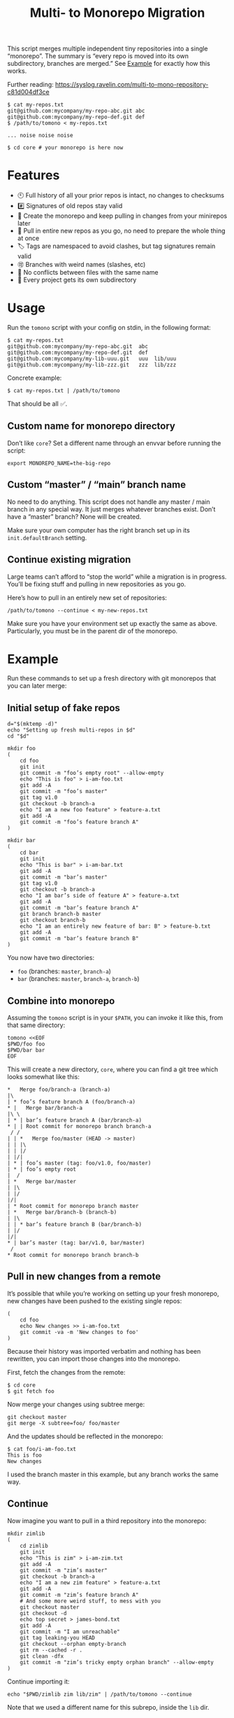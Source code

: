 #+TITLE:        Multi- to Monorepo Migration
#+DESCRIPTION:  Migrate your multirepo to a monorepo using a bash script
#+AUTHOR:       Hraban Luyat
#+EMAIL:        hraban@0brg.net
#+PROPERTY:     header-args       :noweb no-export :eval never
#+EXPORT_FILE_NAME: index.html
#+html_head:    <link rel=stylesheet href=./style.css>
#+options: html-link-use-abs-url:nil html-postamble:auto html-preamble:t ':t
#+options: html-scripts:t html-style:t html5-fancy:t tex:html creator:t date:t author:nil
#+html_doctype: html5
#+html_container: div
#+html_head_extra: <meta name=color-scheme content="light dark">

This script merges multiple independent tiny repositories into a single "monorepo". The summary is “every repo is moved into its own subdirectory, branches are merged.” See [[#example][Example]] for exactly how this works.

Further reading: https://syslog.ravelin.com/multi-to-mono-repository-c81d004df3ce

#+begin_src shell :eval never :exports code
$ cat my-repos.txt
git@github.com:mycompany/my-repo-abc.git abc
git@github.com:mycompany/my-repo-def.git def
$ /path/to/tomono < my-repos.txt

... noise noise noise

$ cd core # your monorepo is here now
#+end_src

* Features

- 🕙 Full history of all your prior repos is intact, no changes to checksums
- #️⃣ Signatures of old repos stay valid
- 🔁 Create the monorepo and keep pulling in changes from your minirepos later
- 🔀 Pull in entire new repos as you go, no need to prepare the whole thing at once
- 🏷 Tags are namespaced to avoid clashes, but tag signatures remain valid
- 🉑 Branches with weird names (slashes, etc)
- 👥 No conflicts between files with the same name
- 📁 Every project gets its own subdirectory

* Usage

Run the =tomono= script with your config on stdin, in the following format:

#+begin_example
$ cat my-repos.txt
git@github.com:mycompany/my-repo-abc.git  abc
git@github.com:mycompany/my-repo-def.git  def
git@github.com:mycompany/my-lib-uuu.git   uuu  lib/uuu
git@github.com:mycompany/my-lib-zzz.git   zzz  lib/zzz
#+end_example

Concrete example:

#+begin_src shell :eval never :exports code
$ cat my-repos.txt | /path/to/tomono
#+end_src

That should be all ✅.

** Custom name for monorepo directory

Don’t like =core=? Set a different name through an envvar before running the script:

#+begin_src shell
export MONOREPO_NAME=the-big-repo
#+end_src

** Custom “master” / “main” branch name

No need to do anything. This script does not handle any master / main branch in any special way. It just merges whatever branches exist. Don’t have a “master” branch? None will be created.

Make sure your own computer has the right branch set up in its =init.defaultBranch= setting.

** Continue existing migration

Large teams can’t afford to “stop the world” while a migration is in progress. You’ll be fixing stuff and pulling in new repositories as you go.

Here’s how to pull in an entirely new set of repositories:

#+begin_src shell :eval never :exports code
/path/to/tomono --continue < my-new-repos.txt
#+end_src

Make sure you have your environment set up exactly the same as above. Particularly, you must be in the parent dir of the monorepo.

* Example
:PROPERTIES:
:CUSTOM_ID: example
:END:

Run these commands to set up a fresh directory with git monorepos that you can later merge:

** Initial setup of fake repos

#+begin_src shell :exports code :eval never-export :results none
d="$(mktemp -d)"
echo "Setting up fresh multi-repos in $d"
cd "$d"

mkdir foo
(
    cd foo
    git init
    git commit -m "foo’s empty root" --allow-empty
    echo "This is foo" > i-am-foo.txt
    git add -A
    git commit -m "foo’s master"
    git tag v1.0
    git checkout -b branch-a
    echo "I am a new foo feature" > feature-a.txt
    git add -A
    git commit -m "foo’s feature branch A"
)

mkdir bar
(
    cd bar
    git init
    echo "This is bar" > i-am-bar.txt
    git add -A
    git commit -m "bar’s master"
    git tag v1.0
    git checkout -b branch-a
    echo "I am bar’s side of feature A" > feature-a.txt
    git add -A
    git commit -m "bar’s feature branch A"
    git branch branch-b master
    git checkout branch-b
    echo "I am an entirely new feature of bar: B" > feature-b.txt
    git add -A
    git commit -m "bar’s feature branch B"
)
#+end_src

You now have two directories:

- =foo= (branches: =master=, =branch-a=)
- =bar= (branches: =master=, =branch-a=, =branch-b=)

** Combine into monorepo

Assuming the =tomono= script is in your =$PATH=, you can invoke it like this, from that same directory:

#+begin_src shell :exports code :eval never-export :results none
tomono <<EOF
$PWD/foo foo
$PWD/bar bar
EOF
#+end_src

This will create a new directory, =core=, where you can find a git tree which looks somewhat like this:

#+begin_example
,*   Merge foo/branch-a (branch-a)
|\
| * foo’s feature branch A (foo/branch-a)
,* |   Merge bar/branch-a
|\ \
| * | bar’s feature branch A (bar/branch-a)
,* | | Root commit for monorepo branch branch-a
 / /
| | *   Merge foo/master (HEAD -> master)
| | |\
| | |/
| |/|
| * | foo’s master (tag: foo/v1.0, foo/master)
| * | foo’s empty root
|  /
| *   Merge bar/master
| |\
| |/
|/|
| * Root commit for monorepo branch master
| *   Merge bar/branch-b (branch-b)
| |\
| | * bar’s feature branch B (bar/branch-b)
| |/
|/|
,* | bar’s master (tag: bar/v1.0, bar/master)
 /
,* Root commit for monorepo branch branch-b
#+end_example

** Pull in new changes from a remote

It’s possible that while you’re working on setting up your fresh monorepo, new changes have been pushed to the existing single repos:

#+begin_src shell :exports code :eval never-export :results none
(
	cd foo
	echo New changes >> i-am-foo.txt
	git commit -va -m 'New changes to foo'
)
#+end_src

Because their history was imported verbatim and nothing has been rewritten, you can import those changes into the monorepo.

First, fetch the changes from the remote:

#+begin_src shell :exports code :eval never :results none
$ cd core
$ git fetch foo
#+end_src

Now merge your changes using subtree merge:

#+begin_src shell
git checkout master
git merge -X subtree=foo/ foo/master
#+end_src

And the updates should be reflected in the monorepo:

#+begin_src shell :exports code :eval never :results none
$ cat foo/i-am-foo.txt
This is foo
New changes
#+end_src

I used the branch master in this example, but any branch works the same way.

** Continue

Now imagine you want to pull in a third repository into the monorepo:

#+begin_src shell :exports code :eval never-export :results none
mkdir zimlib
(
    cd zimlib
    git init
    echo "This is zim" > i-am-zim.txt
    git add -A
    git commit -m "zim’s master"
    git checkout -b branch-a
    echo "I am a new zim feature" > feature-a.txt
    git add -A
    git commit -m "zim’s feature branch A"
    # And some more weird stuff, to mess with you
    git checkout master
    git checkout -d
    echo top secret > james-bond.txt
    git add -A
    git commit -m "I am unreachable"
    git tag leaking-you HEAD
    git checkout --orphan empty-branch
    git rm --cached -r .
    git clean -dfx
    git commit -m "zim’s tricky empty orphan branch" --allow-empty
)
#+end_src

Continue importing it:

#+begin_src shell :exports code :eval never-export :results none
echo "$PWD/zimlib zim lib/zim" | /path/to/tomono --continue
#+end_src

Note that we used a different name for this subrepo, inside the =lib= dir.

The result is that it gets imported into the existing monorepo, alongside the existing two projects:

#+begin_example
$ cd core
$ git checkout master
Switched to branch 'master'
$ tree
.
├── bar
│   └── i-am-bar.txt
├── foo
│   └── i-am-foo.txt
└── lib
    └── zim
        └── i-am-zim.txt

4 directories, 3 files
$ git checkout branch-a
Switched to branch 'branch-a'
$ tree
.
├── bar
│   ├── feature-a.txt
│   └── i-am-bar.txt
├── foo
│   ├── feature-a.txt
│   └── i-am-foo.txt
└── lib
    └── zim
        ├── feature-a.txt
        └── i-am-zim.txt

4 directories, 6 files
$ head **/feature-a.txt
==> bar/feature-a.txt <==
I am bar’s side of feature A

==> foo/feature-a.txt <==
I am a new foo feature

==> lib/zim/feature-a.txt <==
I am a new zim feature
#+end_example

** Tags

Tags are namespaced per remote, to avoid clashes. If your remote =foo= and =bar= both have a tag =v1.0.0=, your monorepo ends up with =foo/v1.0.0= and =bar/v1.0.0= pointing at their relevant commits.

If you don’t like this rewriting, you can fetch all tags from a specific remote to the top-level of the monorepo:

#+begin_src shell :eval never :export code :results none
$ git fetch --tags foo
#+end_src

Be prepared to deal with any conflicts.

*** Lightweight vs. Annotated Tags

N.B.: This namespacing works for all tags: lightweight, annotated, signed. However, for the latter two, there is one snag: an annotated tag contains its own tag name as part of the commit. I have chosen not to modify the object itself, so the annotated tag object thinks it still has its old name. This is a mixed bag: it depends on your case whether that’s a feature or a bug. One major advantage of this approach is that signed tags remain valid. But you will occasionally get messages like:

#+begin_example
$ git describe linux/v5.9-rc4
warning: tag 'linux/v5.9-rc4' is externally known as 'v5.9-rc4'
v5.9-rc4-0-gf4d51dffc6c0
#+end_example

If you know what you’re doing, you can force update all signed and annotated tags to their (nested) ref tag name with the following snippet:

#+begin_src shell :eval never :export code :results none
git for-each-ref --format '%(objecttype) %(refname:lstrip=2)' | \
    grep ^tag | \
    while read _ tag ; do
        git tag -f -a "$tag" "$tag"^{}
    done
#+end_src

N.B.: this will convert all signed tags to regular annotated tags (their signatures would fail anyway).

Source: [[https://github.com/mwasilew2/tomono/commit/16aa7918aa9d912a30b563152bda62c77414cbe1][GitHub user mwasilew2]].

* Implementation

#+begin_quote
(This section is best viewed at [[https://hraban.github.io/tomono/]], the GitHub Readme viewer misses some info)
#+end_quote

The outer program structure is a flat bash script which loops over every repo supplied over stdin:

#+CAPTION: top-level
#+NAME: top-level
#+BEGIN_SRC shell :tangle tomono :shebang "#!/usr/bin/env bash" :references yes
<<init>>

# Note this is top-level in the script so it’s reading from the script’s stdin
while read repourl reponame repopath; do
    if [[ -z "$repopath" ]]; then
        repopath="$reponame"
    fi

    <<handle-remote>>
done

<<finalize>>

# <<copyright>>
#+END_SRC

** Per repository

Every repository is fetched and fully handled individually, and sequentially:

1. fetch all the data related to this repository,
2. immediately check out and initialise every single branch which belongs to that repository.

#+CAPTION: handle-remote
#+NAME: handle-remote
#+BEGIN_SRC shell :references yes
git remote add "$reponame" "$repourl"
git config --add "remote.$reponame.fetch" "+refs/tags/*:refs/tags/$reponame/*"
git config "remote.$reponame.tagOpt" --no-tags
git fetch --atomic "$reponame"

<<list-branches>> | while read branch ; do
    <<handle-branch>>
done
#+END_SRC

The remotes are configured to make sure that a default fetch always fetch all tags, and also puts them in their own namespace. The default refspec for tags is =+refs/tags/*:refs/tags/*=, as you can see that puts everything from the remote at the same level in your monorepo. Obviously that will cause clashes, so we add the reponame as an extra namespace.

The =--no-tags= option is the complement to =--tags=, which has that default refspec we don’t want. That’s why we disable it and roll our own, entirely.

** Per branch (this is where the magic happens)

In the context of /a single repository check-out/, every branch is independently checked out into a subdir for that repository, and merged into the monorepo.

This is the money shot.

#+CAPTION: handle-branch
#+NAME: handle-branch
#+BEGIN_SRC shell
<<ensure-on-target-branch-in-monorepo>>

git merge --strategy=ours "$reponame/$branch" --allow-unrelated-histories --no-commit --no-ff
git read-tree --prefix "$repopath" "$reponame/$branch"
git commit -m "Merge $reponame/$branch" --allow-empty
#+END_SRC

Source: [[https://git-scm.com/book/en/v2/Git-Internals-Git-Objects]]

*** Ensure we are on the right branch

In this snippet, we ensure that we are ready to merge fresh code from a subrepo into this branch: either we checkout an existing branch in the monorepo by this name, or we create a fresh one.

We are given the variable =$branch= which is the final name of the branch we want to operate on. It is the same as the name of the branch in each individual target repo.

#+CAPTION: ensure-on-target-branch-in-monorepo
#+NAME: ensure-on-target-branch-in-monorepo
#+BEGIN_SRC shell
if ! git show-ref --verify --quiet "refs/heads/$branch"; then
    git branch -- "$branch" "$(printf "Root commit for monorepo branch %s" "$branch" | git commit-tree "$empty_tree")"
fi
git symbolic-ref HEAD "refs/heads/$branch"
git reset
#+END_SRC

Instead of using =git checkout --orphan= and trying to create a new empty commit from the index, we create the empty commit first, and update the HEAD to it directly. This lets us stay entirely in the index without bothering with the work tree.

Sources:
- [[https://stackoverflow.com/q/9765453/4359699]]
- [[https://stackoverflow.com/a/6070417/4359699]]

** Set up the monorepo directory

We create a fresh directory for this script to run in, or continue on an existing one if the =--continue= flag is passed.

#+CAPTION: prep-dir
#+NAME: prep-dir
#+BEGIN_SRC shell
# Poor man’s arg parse :/
arg="${1-}"
: "${MONOREPO_NAME:=core}"

if [[ "$arg" == "" ]]; then
	if [[ -d "$MONOREPO_NAME" && "$arg" != "--continue" ]]; then
		>&2 echo "monorepo directory $MONOREPO_NAME already exists"
		exit 1
	fi
	mkdir "$MONOREPO_NAME"
	cd "$MONOREPO_NAME"
	git init
elif [[ "$arg" != "--continue" ]]; then
	>&2 echo "Unexpected argument: $arg"
	>&2 echo
	>&2 echo "Usage: $0 [--continue]"
	exit 1
elif [[ ! -d "$MONOREPO_NAME" ]]; then
	>&2 echo "Asked to --continue, but monorepo directory $MONOREPO_NAME doesn’t exist"
	exit 1
else
	cd "$MONOREPO_NAME"
	if git status --porcelain | grep . ; then
		>&2 echo "Git status shows pending changes in the repo. Cannot --continue."
		exit 1
	fi
	# There isn’t anything special about --continue, really.
fi
#+END_SRC

Most of this rigmarole is about UI, and preventing mistakes. As you can see, there is functionally no difference between continuing and starting fresh, beyond =mkdir= and =git init=. At the end of the day, every repo is read in greedily, and whether you do that on an existing monorepo, or a fresh one, doesn’t matter: every repo name you read in, is in fact itself like a =--continue= operation.

It’s horrible and kludgy but I just want to get something working out the door, for now.

** List individual branches

I want a single branch name per line on stdout, for a single specific remote:

#+CAPTION: list-branches
#+NAME: list-branches
#+BEGIN_SRC shell
git branch -r --no-color --list "$reponame/*" --format "%(refname:lstrip=3)"
#+END_SRC

*** Implementations that didn’t make the cut

Solutions I abandoned, due to one short-coming or another:

**** =git branch -r= with grep

The most straight-forward way to list branch names:

#+begin_src shell :eval never :exports code :results none
$ git branch -r
  bar/branch-a
  bar/branch-b
  bar/master
  foo/branch-a
  foo/master
#+end_src

This could be combined with =grep= to filter all branches for a specific remote, and filter out the name. It’s very close, but how do you reliably remove an unknown string?

**** =find .git/refs/hooks=

#+begin_src shell
( cd ".git/refs/remotes/$reponame" && find . -type f -mindepth 1 | sed -e s/..// )
#+end_src

Closer, but ugly, and I got reports that it missed some branches (although I was never able to repro)

**** =git ls-remote=

#+begin_src shell
git ls-remote --heads --refs "$reponame" | sed 's_[^ ]* *refs/heads/__'
#+end_src

Originally suggested in a [[https://github.com/hraban/tomono/pull/39][PR 39]], I’ve decided not to use this because =git-ls-remote= actively queries the remote to list its branches, rather than inspecting the local state of whatever we just fetched. That feels like a race condition at best, and becomes very annoying if you’re dealing with password protected remotes or otherwise inaccessible repos.

** Init & finalize

Initialization is what you’d expect from a shell script:

#+caption: init
#+name: init
#+begin_src shell :references yes
<<set-flags>>

<<prep-dir>>

empty_tree="$(git hash-object -t tree /dev/null)"
#+end_src

On the other side, when done, update the working tree to whatever the current branch is to avoid any confusion:

#+caption: finalize
#+name: finalize
#+begin_src shell
git checkout .
#+end_src

*** Error flags, warnings, debug

Various sh flags allow us to control the behaviour of the shell: treat
any unknown variable reference as an error, treat any non-zero exit
status in a pipeline as an error (instead of only looking at the last
program), and treat any error as fatal and quit. Additionally, if the
=DEBUGSH= environment variable is set, enable "debug" mode by echoing
every command before it gets executed.

#+CAPTION: set-flags
#+NAME: set-flags
#+BEGIN_SRC shell
set -euo pipefail ${DEBUGSH+-x}
#+END_SRC

* Building the code                                                :noexport:

The easiest way to build everything in this repo is using docker:

#+begin_src shell :exports code :results none :eval never-export
docker-compose run --rm build
#+end_src

Most of the code in this repository is generated from this readme file. This can be done in stock Emacs, by opening this file and calling =M-x org-babel-tangle=.

This file can also be exported to HTML. Executing the block below, before you export it, adds some extra flourish to that exported file:

#+BEGIN_SRC emacs-lisp :exports code :results none :tangle export-html.el :eval never-export
;; This is configuration for org mode itself, not tomono src code. Don't export this.

;; TODO: Clean this up. No globals etc.

(require 'cl-lib)
(require 'dash)
(require 's)

(defun org-info-name (info)
  (nth 4 info))

(defun insert-ln (&rest args)
  (apply #'insert args)
  (newline))

(defun should-reference (info)
  "Determine if this info block is a referencing code block"
  (not (memq (alist-get :noweb (nth 2 info))
             '(nil "no"))))

(defun re-findall (re str &optional offset)
  "Find all matches of a regex in the given string"
  (let ((start (string-match re str offset))
        (end (match-end 0)))
    (when (numberp start)
      (cons (substring str start end) (re-findall re str end)))))

;; Match groups are the perfect tool to achieve this but EL's regex is
;; inferior and it's not worth the hassle. Blag it manually.

(defun strip-delimiters (s prefix suffix)
  "Strip a prefix and suffix delimiter, e.g.:
(strip-delimiters \"<a>\" \"<\" \">\")
=> \"a\"

Note this function trusts the input string has those delimiters"
  (substring s (length prefix) (- (length suffix))))

(defun strip-noweb-delimiters (s)
  "Strip the org noweb link delimiters, usually << and >>"
  (strip-delimiters s org-babel-noweb-wrap-start org-babel-noweb-wrap-end))

(defun extract-refs (body)
  (mapcar #'strip-noweb-delimiters (re-findall (org-babel-noweb-wrap) body)))

(defun add-to-hash-list (k elem hash)
  "Assuming the hash values are lists, add this element to k's list"
  (puthash k (cons elem (gethash k hash)) hash))

(defun register-refs (name refs)
  (puthash name refs forward-refs)
  ;; Add a backreference to every ref
  (mapc (lambda (ref)
          (add-to-hash-list ref name back-refs))
        refs))

(defun parse-blocks ()
  (let ((forward-refs (make-hash-table :test 'equal))
        (back-refs (make-hash-table :test 'equal)))
    (org-babel-map-src-blocks nil
      ;; Probably not v efficient, but should be memoized anyway?
      (let* ((info (org-babel-get-src-block-info full-block))
             (name (org-info-name info)))
        (when (and name (should-reference info))
          (register-refs name (extract-refs body)))))
    (list forward-refs back-refs)))

(defun tomono--format-ref (ref)
  (format "[[%s][%s]]" ref ref))

(defun insert-references-block (info title refs)
  (when refs
    (insert title)
    (->> refs (mapcar 'tomono--format-ref) (s-join ", ") insert-ln)
    (newline)))

(defun insert-references (info forward back)
  (when (or forward back)
    (newline)
    (insert-ln ":REFERENCES:")
    (insert-references-block info "References: " forward)
    (insert-references-block info "Used by: " back)
    (insert-ln ":END:")))

(defun get-references (name)
  (list (gethash name forward-refs) (gethash name back-refs)))

(defun fix-references (backend)
  "Append a references section to every noweb codeblock"
  (cl-destructuring-bind (forward-refs back-refs) (parse-blocks)
    (org-babel-map-src-blocks nil
      (let ((info (org-babel-get-src-block-info full-block)))
        (when (should-reference info)
          (pcase-let ((`(,language ,body ,arguments ,switches ,name ,start ,coderef) info))
            (goto-char end-block)
            (apply #'insert-references info (get-references name))))))))

(add-hook 'org-export-before-parsing-hook 'fix-references nil t)

;; The HTML output
(let ((org-html-htmlize-output-type 'css))
  (org-html-export-to-html))
#+END_SRC

* Copyright and license

This is a cleanroom reimplementation of the tomono.sh script, originally written with copyright assigned to Ravelin Ltd., a UK fraud detection company. There were some questions around licensing, and it was unclear how to go forward with maintenance of this project given its dispersed copyright, so I went ahead and rewrote the entire thing for a fresh start.

The license and copyright attribution of this entire document can now be set:

#+CAPTION: copyright
#+NAME: copyright
#+BEGIN_SRC fundamental
Copyright © 2020, 2022 Hraban Luyat

This program is free software: you can redistribute it and/or modify
it under the terms of the GNU Affero General Public License as
published by the Free Software Foundation, version 3 of the License.

This program is distributed in the hope that it will be useful,
but WITHOUT ANY WARRANTY; without even the implied warranty of
MERCHANTABILITY or FITNESS FOR A PARTICULAR PURPOSE.  See the
GNU Affero General Public License for more details.

You should have received a copy of the GNU Affero General Public License
along with this program.  If not, see <https://www.gnu.org/licenses/>.
#+END_SRC

I did not look at the original implementation at all while developing this.
